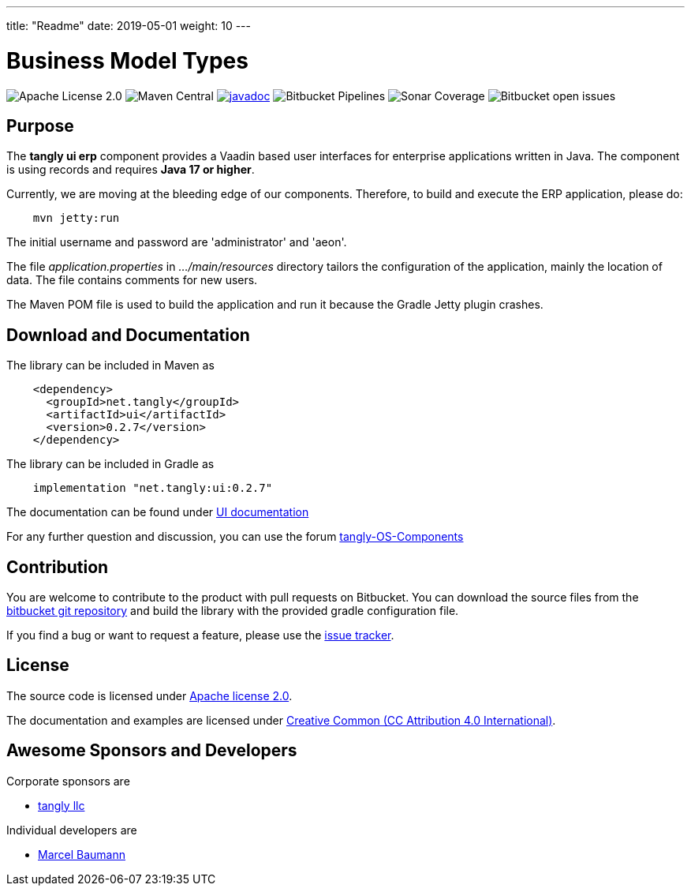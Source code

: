---
title: "Readme"
date: 2019-05-01
weight: 10
---

= Business Model Types

image:https://img.shields.io/badge/license-Apache%202-blue.svg[Apache License 2.0]
image:https://img.shields.io/maven-central/v/net.tangly/ui.svg[Maven Central]
https://javadoc.io/badge2/net.tangly/ports/javadoc.svg[image://javadoc.io/doc/net.tangly/ui[javadoc]]
image:https://img.shields.io/bitbucket/pipelines/tangly-team/tangly-os.svg[Bitbucket Pipelines]
image:https://img.shields.io/sonar/https/sonarcloud.io/tangly-os-at-tangly.net/coverage.svg[Sonar Coverage]
image:https://img.shields.io/bitbucket/issues-raw/tangly/tangly-os.svg[Bitbucket open issues]

== Purpose

The *tangly ui erp* component provides a Vaadin based user interfaces for enterprise applications written in Java.
The component is using records and requires *Java 17 or higher*.

Currently, we are moving at the bleeding edge of our components.
Therefore, to build and execute the ERP application, please do:

[source,shell]
----
    mvn jetty:run

----

The initial username and password are 'administrator' and 'aeon'.

The file _application.properties_ in _…/main/resources_ directory tailors the configuration of the application, mainly the location of data.
The file contains comments for new users.

The Maven POM file is used to build the application and run it because the Gradle Jetty plugin crashes.

== Download and Documentation

The library can be included in Maven as

[source,xml]
----
    <dependency>
      <groupId>net.tangly</groupId>
      <artifactId>ui</artifactId>
      <version>0.2.7</version>
    </dependency>
----

The library can be included in Gradle as

[source,groovy]
----
    implementation "net.tangly:ui:0.2.7"
----

The documentation can be found under https://blog.tangly.net/docs/ui/[UI documentation]

For any further question and discussion, you can use the forum https://groups.google.com/g/tangly-os-components[tangly-OS-Components]

== Contribution

You are welcome to contribute to the product with pull requests on Bitbucket.
You can download the source files from the
https://bitbucket.org/tangly-team/tangly-os.git[bitbucket git repository] and build the library with the provided gradle configuration file.

If you find a bug or want to request a feature, please use the https://bitbucket.org/tangly-team/tangly-os/issues[issue tracker].

== License

The source code is licensed under https://www.apache.org/licenses/LICENSE-2.0[Apache license 2.0].

The documentation and examples are licensed under https://creativecommons.org/licenses/by/4.0/[Creative Common (CC Attribution 4.0 International)].

== Awesome Sponsors and Developers

Corporate sponsors are

* https://www.tangly.net[tangly llc]

Individual developers are

* https://linkedin.com/in/marcelbaumann[Marcel Baumann]
